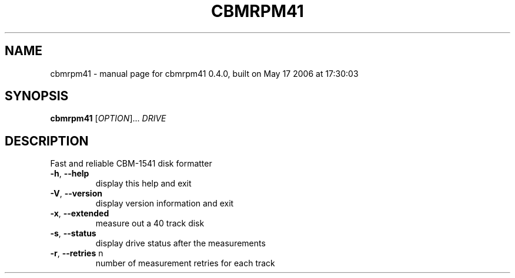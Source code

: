 .\" DO NOT MODIFY THIS FILE!  It was generated by help2man 1.35.
.TH CBMRPM41 "1" "May 2006" "cbmrpm41 0.4.0, built on May 17 2006 at 17:30:03" "User Commands"
.SH NAME
cbmrpm41 \- manual page for cbmrpm41 0.4.0, built on May 17 2006 at 17:30:03
.SH SYNOPSIS
.B cbmrpm41
[\fIOPTION\fR]... \fIDRIVE\fR
.SH DESCRIPTION
Fast and reliable CBM\-1541 disk formatter
.PP

.TP
\fB\-h\fR, \fB\-\-help\fR
display this help and exit
.TP
\fB\-V\fR, \fB\-\-version\fR
display version information and exit
.PP

.TP
\fB\-x\fR, \fB\-\-extended\fR
measure out a 40 track disk
.TP
\fB\-s\fR, \fB\-\-status\fR
display drive status after the measurements
.TP
\fB\-r\fR, \fB\-\-retries\fR n
number of measurement retries for each track
.PP

.PP

